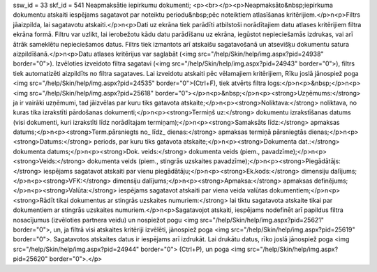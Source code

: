 ssw_id = 33skf_id = 541Neapmaksātie iepirkumu dokumenti;<p><br></p><p>Neapmaksāto&nbsp;iepirkuma dokumentu atskaiti iespējams sagatavot par noteiktu periodu&nbsp;pēc noteiktiem atlasīšanas kritērijiem.</p>\n<p>Filtrs jāaizpilda, lai sagatavotu atskaiti.</p>\n<p>Dati uz ekrāna tiek parādīti atbilstoši norādītajiem datu atlases kritērijiem filtra ekrāna formā. Filtru var uzlikt, lai ierobežotu kādu datu parādīšanu uz ekrāna, iegūstot nepieciešamās izdrukas, vai arī ātrāk sameklētu nepieciešamos datus. Filtrs tiek izmantots arī atskaišu sagatavošanā un atsevišķu dokumentu satura aizpildīšanā.</p>\n<p>Datu atlases kritērijus var saglabāt (<img src="/help/Skin/help/img.aspx?pid=24938" border="0">). Izvēloties izveidoto filtra sagatavi (<img src="/help/Skin/help/img.aspx?pid=24943" border="0">), filtrs tiek automatizēti aizpildīts no filtra sagataves. Lai izveidotu atskaiti pēc vēlamajiem kritērijiem, Rīku joslā jānospiež poga <img src="/help/Skin/help/img.aspx?pid=24535" border="0">(Ctrl+F), tiek atvērts filtra logs:</p>\n<p>&nbsp;</p>\n<p><img src="/help/Skin/help/img.aspx?pid=25618" border="0"></p>\n<p>&nbsp;</p>\n<p><strong>Uzņēmums:</strong> ja ir vairāki uzņēmumi, tad jāizvēlas par kuru tiks gatavota atskaite;</p>\n<p><strong>Noliktava:</strong> noliktava, no kuras tika izrakstīti pārdošanas dokumenti;</p>\n<p><strong>Termiņš uz:</strong> dokumentu izrakstīšanas datums (visi dokumenti, kuri izrakstīti līdz norādītajam termiņam);</p>\n<p><strong>Samaksāts līdz:</strong> apmaksas datums;</p>\n<p><strong>Term.pārsniegts no_ līdz_ dienas:</strong> apmaksas termiņā pārsniegtās dienas;</p>\n<p><strong>Datums:</strong> periods, par kuru tiks gatavota atskaite;</p>\n<p><strong>Dokumenta dat.:</strong> dokumenta datums;</p>\n<p><strong>Dok. veids:</strong> dokumenta veids (piem., pavadzīme);</p>\n<p><strong>Veids:</strong> dokumenta veids (piem., stingrās uzskaites pavadzīme);</p>\n<p><strong>Piegādātājs:</strong> iespējams sagatavot atskaiti par vienu piegādātāju;</p>\n<p><strong>Ek.kods:</strong> dimensiju dalījums;</p>\n<p><strong>VFK:</strong> dimensiju dalījums;</p>\n<p><strong>Apmaksa:</strong> apmaksas definējums;</p>\n<p><strong>Valūta:</strong> iespējams sagatavot atskaiti par viena veida valūtas dokumentiem;</p>\n<p><strong>Rādīt tikai dokumentus ar stingrās uzskaites numuriem:</strong> lai tiktu sagatavota atskaite tikai par dokumentiem ar stingrās uzskaites numuriem.</p>\n<p>Sagatavojot atskaiti, iespējams nodefinēt arī papildus filtra nosacījumus (izvēloties partnera veidu) un nospiežot pogu <img src="/help/Skin/help/img.aspx?pid=25621" border="0">, un, ja filtrā visi atskaites kritēriji izvēlēti, jānospiež poga <img src="/help/Skin/help/img.aspx?pid=25619" border="0">. Sagatavotos atskaites datus ir iespējams arī izdrukāt. Lai drukātu datus, rīko joslā jānospiež poga <img src="/help/Skin/help/img.aspx?pid=24944" border="0"> (Ctrl+P), un poga <img src="/help/Skin/help/img.aspx?pid=25620" border="0">.</p>